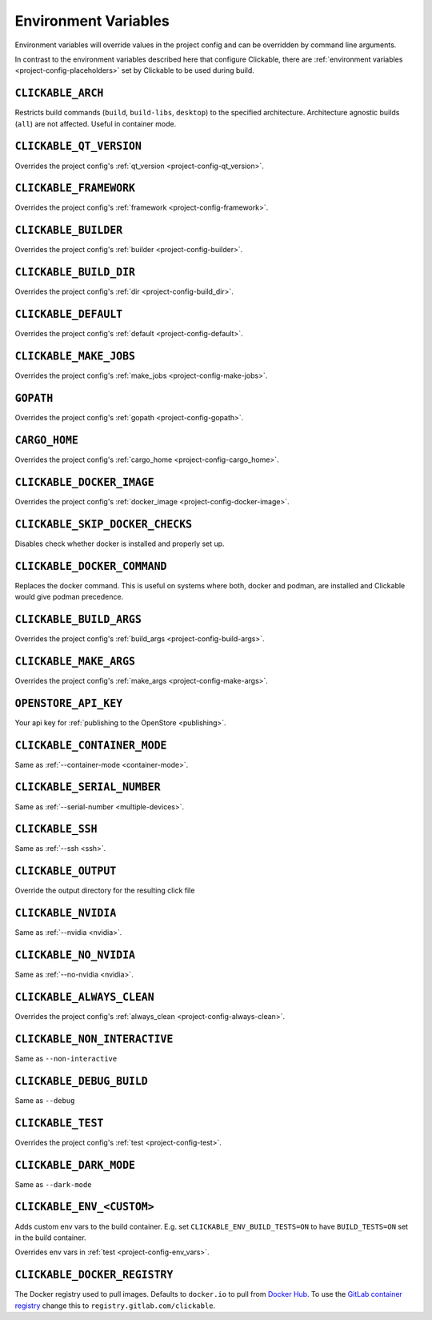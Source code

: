 .. _env-vars:

Environment Variables
=====================

Environment variables will override values in the project config and can be
overridden by command line arguments.

In contrast to the environment variables described here that configure
Clickable, there are :ref:`environment variables <project-config-placeholders>` set by
Clickable to be used during build.

``CLICKABLE_ARCH``
------------------

Restricts build commands (``build``, ``build-libs``, ``desktop``) to the specified architecture. Architecture agnostic builds (``all``) are not affected. Useful in container mode.

``CLICKABLE_QT_VERSION``
------------------------

Overrides the project config's :ref:`qt_version <project-config-qt_version>`.

``CLICKABLE_FRAMEWORK``
-----------------------

Overrides the project config's :ref:`framework <project-config-framework>`.

``CLICKABLE_BUILDER``
---------------------

Overrides the project config's :ref:`builder <project-config-builder>`.

``CLICKABLE_BUILD_DIR``
-----------------------

Overrides the project config's :ref:`dir <project-config-build_dir>`.

``CLICKABLE_DEFAULT``
---------------------

Overrides the project config's :ref:`default <project-config-default>`.

``CLICKABLE_MAKE_JOBS``
-----------------------

Overrides the project config's :ref:`make_jobs <project-config-make-jobs>`.

``GOPATH``
----------

Overrides the project config's :ref:`gopath <project-config-gopath>`.

``CARGO_HOME``
--------------

Overrides the project config's :ref:`cargo_home <project-config-cargo_home>`.

``CLICKABLE_DOCKER_IMAGE``
--------------------------

Overrides the project config's :ref:`docker_image <project-config-docker-image>`.

``CLICKABLE_SKIP_DOCKER_CHECKS``
--------------------------------

Disables check whether docker is installed and properly set up.

``CLICKABLE_DOCKER_COMMAND``
----------------------------

Replaces the docker command. This is useful on systems where both, docker and
podman, are installed and Clickable would give podman precedence.

``CLICKABLE_BUILD_ARGS``
------------------------

Overrides the project config's :ref:`build_args <project-config-build-args>`.

``CLICKABLE_MAKE_ARGS``
------------------------

Overrides the project config's :ref:`make_args <project-config-make-args>`.

``OPENSTORE_API_KEY``
---------------------

Your api key for :ref:`publishing to the OpenStore <publishing>`.

``CLICKABLE_CONTAINER_MODE``
----------------------------

Same as :ref:`--container-mode <container-mode>`.

``CLICKABLE_SERIAL_NUMBER``
---------------------------

Same as :ref:`--serial-number <multiple-devices>`.

``CLICKABLE_SSH``
-----------------

Same as :ref:`--ssh <ssh>`.

``CLICKABLE_OUTPUT``
--------------------

Override the output directory for the resulting click file

``CLICKABLE_NVIDIA``
--------------------

Same as :ref:`--nvidia <nvidia>`.

``CLICKABLE_NO_NVIDIA``
-----------------------

Same as :ref:`--no-nvidia <nvidia>`.

``CLICKABLE_ALWAYS_CLEAN``
--------------------------

Overrides the project config's :ref:`always_clean <project-config-always-clean>`.

``CLICKABLE_NON_INTERACTIVE``
-----------------------------

Same as ``--non-interactive``

``CLICKABLE_DEBUG_BUILD``
-------------------------

Same as ``--debug``

``CLICKABLE_TEST``
------------------

Overrides the project config's :ref:`test <project-config-test>`.

``CLICKABLE_DARK_MODE``
-----------------------

Same as ``--dark-mode``

``CLICKABLE_ENV_<CUSTOM>``
--------------------------

Adds custom env vars to the build container. E.g. set
``CLICKABLE_ENV_BUILD_TESTS=ON`` to have ``BUILD_TESTS=ON`` set in the build
container.

Overrides env vars in :ref:`test <project-config-env_vars>`.

``CLICKABLE_DOCKER_REGISTRY``
-----------------------------

The Docker registry used to pull images. Defaults to ``docker.io`` to pull
from `Docker Hub <https://hub.docker.com/u/clickable>`__.
To use the `GitLab container registry <https://gitlab.com/groups/clickable/-/container_registries>`__
change this to ``registry.gitlab.com/clickable``.
